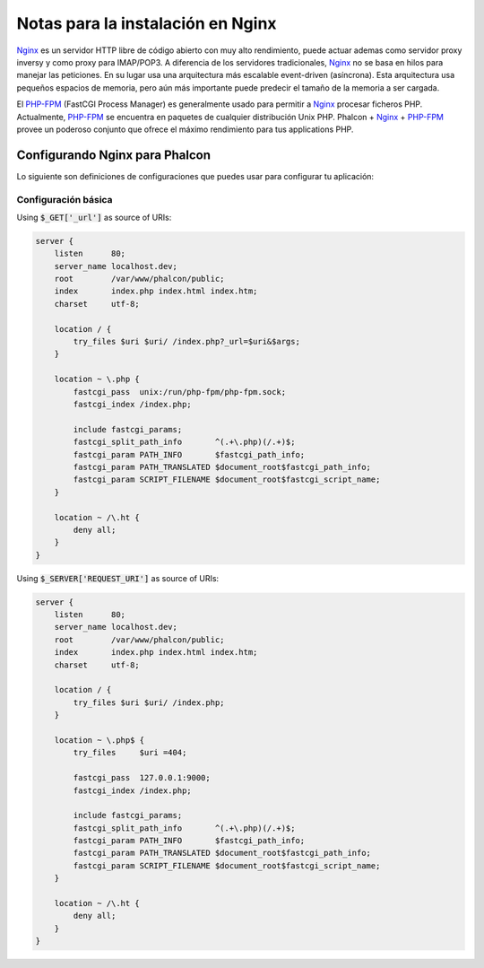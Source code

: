 Notas para la instalación en Nginx
==================================

Nginx_ es un servidor HTTP libre de código abierto con muy alto rendimiento, puede actuar ademas como servidor proxy inversy y como proxy para IMAP/POP3. A diferencia de los servidores tradicionales, Nginx_ no se basa en hilos para manejar las peticiones. En su lugar usa una arquitectura más escalable event-driven (asíncrona). Esta arquitectura usa pequeños espacios de memoria, pero aún más importante puede predecir el tamaño de la memoria a ser cargada.

El `PHP-FPM`_ (FastCGI Process Manager) es generalmente usado para permitir a Nginx_ procesar ficheros PHP. Actualmente, `PHP-FPM`_ se encuentra en paquetes de cualquier distribución Unix PHP. Phalcon + Nginx_ + `PHP-FPM`_ provee un poderoso conjunto que ofrece el máximo rendimiento para tus applications PHP.

Configurando Nginx para Phalcon
-------------------------------
Lo siguiente son definiciones de configuraciones que puedes usar para configurar tu aplicación:

Configuración básica
^^^^^^^^^^^^^^^^^^^^
Using :code:`$_GET['_url']` as source of URIs:

.. code-block:: nginx

    server {
        listen      80;
        server_name localhost.dev;
        root        /var/www/phalcon/public;
        index       index.php index.html index.htm;
        charset     utf-8;

        location / {
            try_files $uri $uri/ /index.php?_url=$uri&$args;
        }

        location ~ \.php {
            fastcgi_pass  unix:/run/php-fpm/php-fpm.sock;
            fastcgi_index /index.php;

            include fastcgi_params;
            fastcgi_split_path_info       ^(.+\.php)(/.+)$;
            fastcgi_param PATH_INFO       $fastcgi_path_info;
            fastcgi_param PATH_TRANSLATED $document_root$fastcgi_path_info;
            fastcgi_param SCRIPT_FILENAME $document_root$fastcgi_script_name;
        }

        location ~ /\.ht {
            deny all;
        }
    }

Using :code:`$_SERVER['REQUEST_URI']` as source of URIs:

.. code-block:: nginx

    server {
        listen      80;
        server_name localhost.dev;
        root        /var/www/phalcon/public;
        index       index.php index.html index.htm;
        charset     utf-8;

        location / {
            try_files $uri $uri/ /index.php;
        }

        location ~ \.php$ {
            try_files     $uri =404;

            fastcgi_pass  127.0.0.1:9000;
            fastcgi_index /index.php;

            include fastcgi_params;
            fastcgi_split_path_info       ^(.+\.php)(/.+)$;
            fastcgi_param PATH_INFO       $fastcgi_path_info;
            fastcgi_param PATH_TRANSLATED $document_root$fastcgi_path_info;
            fastcgi_param SCRIPT_FILENAME $document_root$fastcgi_script_name;
        }

        location ~ /\.ht {
            deny all;
        }
    }

.. _Nginx: http://wiki.nginx.org/Main
.. _PHP-FPM: http://php-fpm.org/
